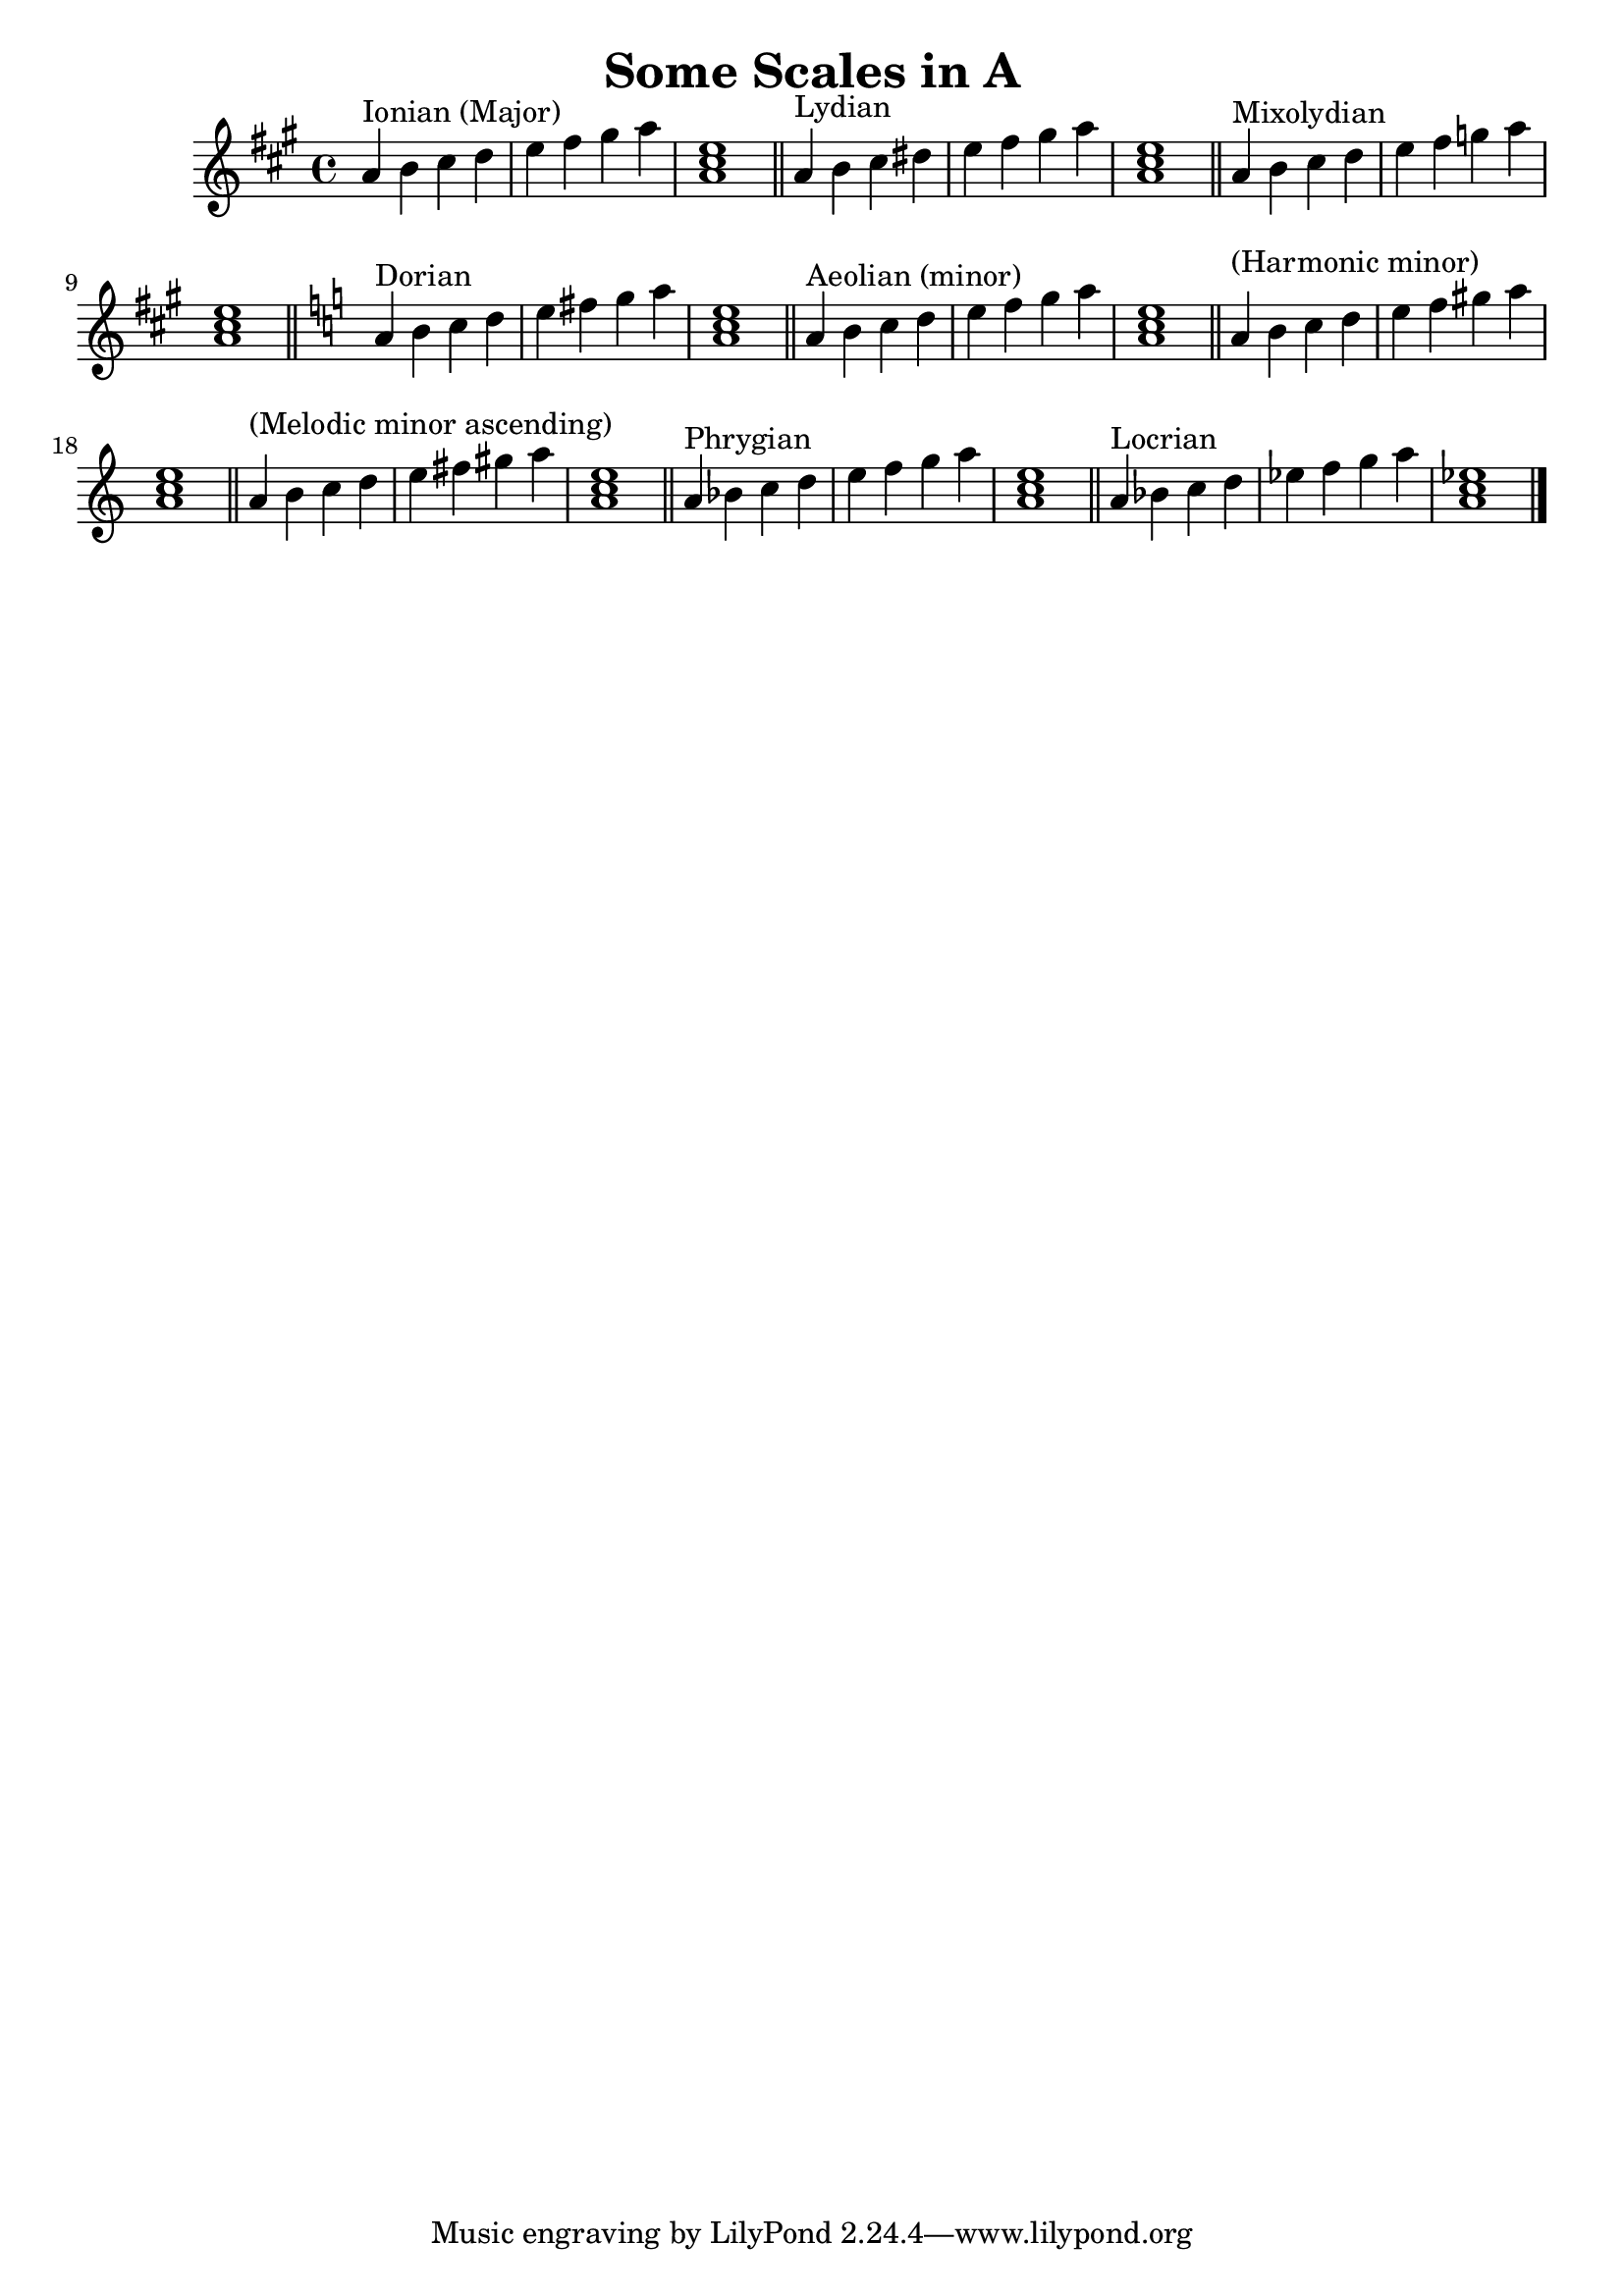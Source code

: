 % LilyPond engraving system - http://www.lilypond.org/

\version "2.12.0"

\header {
  title = "Some Scales in A"
}

upper = {
  \clef treble
  \key a \major
  \set Score.tempoHideNote = ##t
  \tempo 4=120

\transpose g a {
  \relative g' {
    g4^"Ionian (Major)" a b c d e fis g <g, b d>1
    \bar "||"
  }
  \relative g' {
    g4^"Lydian" a b cis d e fis g <g, b d>1
    \bar "||"
  }
  \relative g' {
    g4^"Mixolydian" a b c d e f g <g, b d>1
    \bar "||"
  }
  \key g \minor
  \relative g' {
    g4^"Dorian" a bes c d e f g <g, bes d>1
    \bar "||"
  }
  \relative g' {
    g4^"Aeolian (minor)" a bes c d ees f g <g, bes d>1
    \bar "||"
  }
  \relative g' {
    g4^"(Harmonic minor)" a bes c d ees fis! g <g, bes d>1
    \bar "||"
  }
  \relative g' {
    g4^"(Melodic minor ascending)" a bes c d e fis g <g, bes d>1
    \bar "||"
  }
  \relative g' {
    g4^"Phrygian" aes bes c d ees f g <g, bes d>1
    \bar "||"
  }
  \relative g' {
    g4^"Locrian" aes bes c des ees f g <g, bes des>1
  }
  \bar "|."
} }
\score {
  \new Staff \upper
  \layout { }
  \midi { }
}

